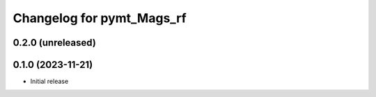 Changelog for pymt_Mags_rf
==========================

0.2.0 (unreleased)
-------------------


0.1.0 (2023-11-21)
------------------

- Initial release

